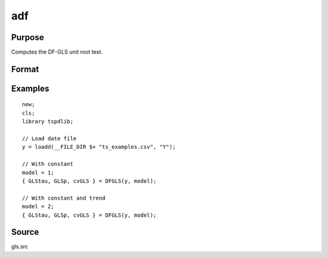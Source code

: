 
adf
==============================================

Purpose
----------------

Computes the DF-GLS unit root test.

Format
----------------
.. function:: { GLStau, lags, cvGLS }   = dfgls(y, model[, pmax, ic]);


    :param y: Time series data to be test.
    :type y: Nx1 matrix

    :param model: Model to be implemented.

          =========== ======================
          1           Constant.
          2           Constant and trend.
          =========== ======================

    :type model: Scalar

    :param pmax: Optional, the maximum number of lags for Dy. Default = 8.
    :type pmax: Scalar

    :param ic: Optional, the information criterion used for choosing lags. Default = 3.

             =========== =======================
             1           Akaike.
             1           Schwarz.
             2           t-stat significance.
             =========== ========================

    :type ic: Scalar

    :return GLStau: Dickey Fuller GLS test statistic.
    :rtype GLStau: Scalar

    :return lags: Number of lags selected by chosen information criterion.
    :rtype lags: Scalar

    :return cv: 1, 5, and 10 percent critical values for GLS tau statistic.
    :rtype cv: Vector

Examples
--------

::

  new;
  cls;
  library tspdlib;

  // Load date file
  y = loadd(__FILE_DIR $+ "ts_examples.csv", "Y");

  // With constant
  model = 1;
  { GLStau, GLSp, cvGLS } = DFGLS(y, model);

  // With constant and trend
  model = 2;
  { GLStau, GLSp, cvGLS } = DFGLS(y, model);

Source
------

gls.src

.. seealso:: Functions :func:`adf`, :func:`kpss`
